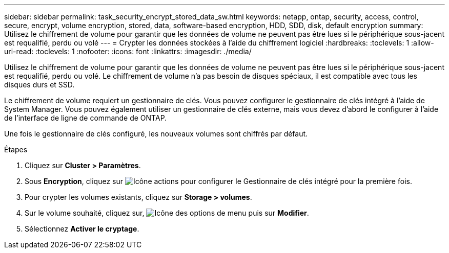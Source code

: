 ---
sidebar: sidebar 
permalink: task_security_encrypt_stored_data_sw.html 
keywords: netapp, ontap, security, access, control, secure, encrypt, volume encryption, stored, data, software-based encryption, HDD, SDD, disk, default encryption 
summary: Utilisez le chiffrement de volume pour garantir que les données de volume ne peuvent pas être lues si le périphérique sous-jacent est requalifié, perdu ou volé 
---
= Crypter les données stockées à l'aide du chiffrement logiciel
:hardbreaks:
:toclevels: 1
:allow-uri-read: 
:toclevels: 1
:nofooter: 
:icons: font
:linkattrs: 
:imagesdir: ./media/


[role="lead"]
Utilisez le chiffrement de volume pour garantir que les données de volume ne peuvent pas être lues si le périphérique sous-jacent est requalifié, perdu ou volé. Le chiffrement de volume n'a pas besoin de disques spéciaux, il est compatible avec tous les disques durs et SSD.

Le chiffrement de volume requiert un gestionnaire de clés. Vous pouvez configurer le gestionnaire de clés intégré à l'aide de System Manager. Vous pouvez également utiliser un gestionnaire de clés externe, mais vous devez d'abord le configurer à l'aide de l'interface de ligne de commande de ONTAP.

Une fois le gestionnaire de clés configuré, les nouveaux volumes sont chiffrés par défaut.

.Étapes
. Cliquez sur *Cluster > Paramètres*.
. Sous *Encryption*, cliquez sur image:icon_gear.gif["Icône actions"] pour configurer le Gestionnaire de clés intégré pour la première fois.
. Pour crypter les volumes existants, cliquez sur *Storage > volumes*.
. Sur le volume souhaité, cliquez sur, image:icon_kabob.gif["Icône des options de menu"] puis sur *Modifier*.
. Sélectionnez *Activer le cryptage*.

